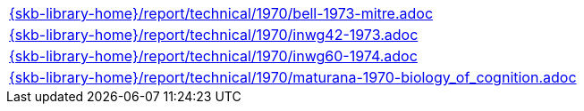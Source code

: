 //
// ============LICENSE_START=======================================================
//  Copyright (C) 2018 Sven van der Meer. All rights reserved.
// ================================================================================
// This file is licensed under the CREATIVE COMMONS ATTRIBUTION 4.0 INTERNATIONAL LICENSE
// Full license text at https://creativecommons.org/licenses/by/4.0/legalcode
// 
// SPDX-License-Identifier: CC-BY-4.0
// ============LICENSE_END=========================================================
//
// @author Sven van der Meer (vdmeer.sven@mykolab.com)
//

[cols="a", grid=rows, frame=none, %autowidth.stretch]
|===
|include::{skb-library-home}/report/technical/1970/bell-1973-mitre.adoc[]
|include::{skb-library-home}/report/technical/1970/inwg42-1973.adoc[]
|include::{skb-library-home}/report/technical/1970/inwg60-1974.adoc[]
|include::{skb-library-home}/report/technical/1970/maturana-1970-biology_of_cognition.adoc[]
|===


